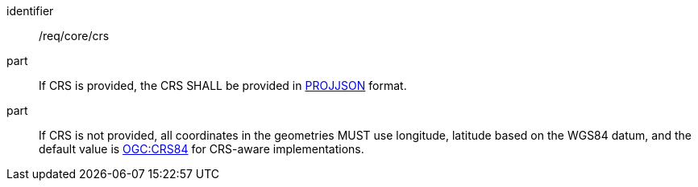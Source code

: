 [requirement]
====
[%metadata]
identifier:: /req/core/crs
part:: If CRS is provided, the CRS SHALL be provided in https://proj.org/specifications/projjson.html[PROJJSON] format.
part:: If CRS is not provided, all coordinates in the geometries MUST use longitude, latitude based on the WGS84 datum, and the default value is https://www.opengis.net/def/crs/OGC/1.3/CRS84[OGC:CRS84] for CRS-aware implementations.
====